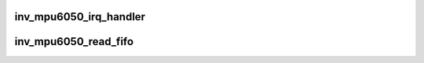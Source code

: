 .. -*- coding: utf-8; mode: rst -*-
.. src-file: drivers/iio/imu/inv_mpu6050/inv_mpu_ring.c

.. _`inv_mpu6050_irq_handler`:

inv_mpu6050_irq_handler
=======================

.. c:function:: irqreturn_t inv_mpu6050_irq_handler(int irq, void *p)

    Cache a timestamp at each data ready interrupt.

    :param int irq:
        *undescribed*

    :param void \*p:
        *undescribed*

.. _`inv_mpu6050_read_fifo`:

inv_mpu6050_read_fifo
=====================

.. c:function:: irqreturn_t inv_mpu6050_read_fifo(int irq, void *p)

    Transfer data from hardware FIFO to KFIFO.

    :param int irq:
        *undescribed*

    :param void \*p:
        *undescribed*

.. This file was automatic generated / don't edit.

